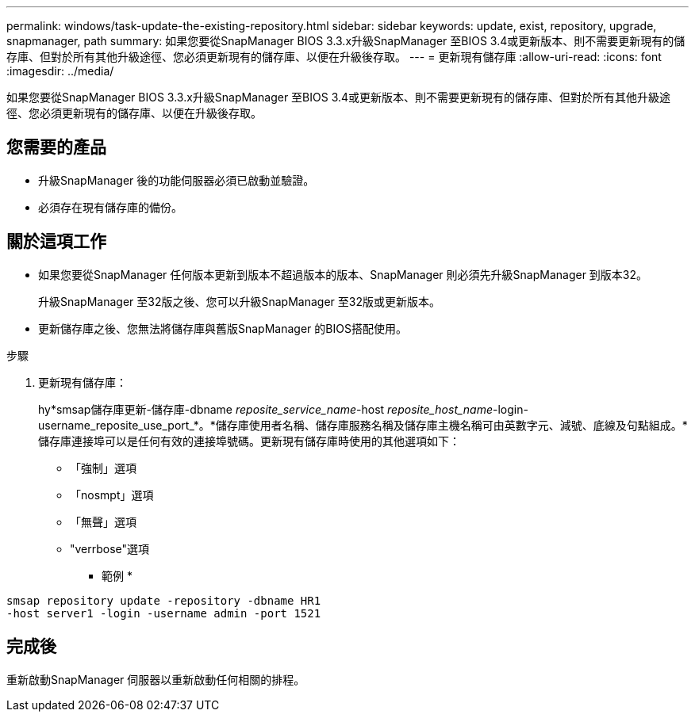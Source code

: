 ---
permalink: windows/task-update-the-existing-repository.html 
sidebar: sidebar 
keywords: update, exist, repository, upgrade, snapmanager, path 
summary: 如果您要從SnapManager BIOS 3.3.x升級SnapManager 至BIOS 3.4或更新版本、則不需要更新現有的儲存庫、但對於所有其他升級途徑、您必須更新現有的儲存庫、以便在升級後存取。 
---
= 更新現有儲存庫
:allow-uri-read: 
:icons: font
:imagesdir: ../media/


[role="lead"]
如果您要從SnapManager BIOS 3.3.x升級SnapManager 至BIOS 3.4或更新版本、則不需要更新現有的儲存庫、但對於所有其他升級途徑、您必須更新現有的儲存庫、以便在升級後存取。



== 您需要的產品

* 升級SnapManager 後的功能伺服器必須已啟動並驗證。
* 必須存在現有儲存庫的備份。




== 關於這項工作

* 如果您要從SnapManager 任何版本更新到版本不超過版本的版本、SnapManager 則必須先升級SnapManager 到版本32。
+
升級SnapManager 至32版之後、您可以升級SnapManager 至32版或更新版本。

* 更新儲存庫之後、您無法將儲存庫與舊版SnapManager 的BIOS搭配使用。


.步驟
. 更新現有儲存庫：
+
hy*smsap儲存庫更新-儲存庫-dbname _reposite_service_name_-host _reposite_host_name_-login-username_reposite_use_port_*。*儲存庫使用者名稱、儲存庫服務名稱及儲存庫主機名稱可由英數字元、減號、底線及句點組成。*儲存庫連接埠可以是任何有效的連接埠號碼。更新現有儲存庫時使用的其他選項如下：

+
** 「強制」選項
** 「nosmpt」選項
** 「無聲」選項
** "verrbose"選項


+
* 範例 *



[listing]
----
smsap repository update -repository -dbname HR1
-host server1 -login -username admin -port 1521
----


== 完成後

重新啟動SnapManager 伺服器以重新啟動任何相關的排程。
